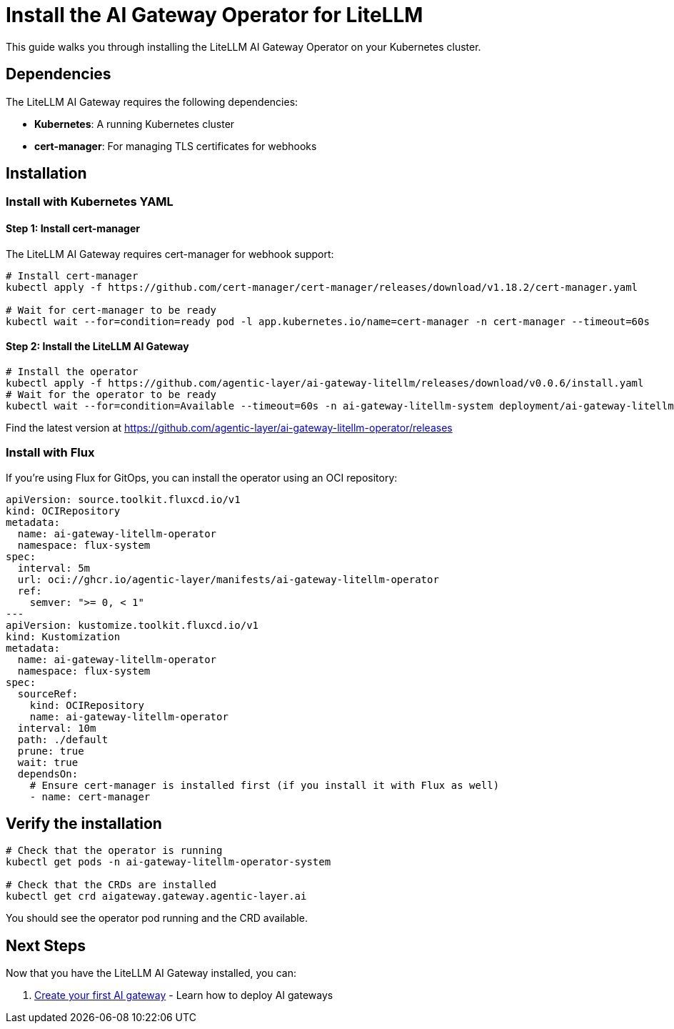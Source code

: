 = Install the AI Gateway Operator for LiteLLM

This guide walks you through installing the LiteLLM AI Gateway Operator on your Kubernetes cluster.

== Dependencies

The LiteLLM AI Gateway requires the following dependencies:

* **Kubernetes**: A running Kubernetes cluster
* **cert-manager**: For managing TLS certificates for webhooks

== Installation

=== Install with Kubernetes YAML

==== Step 1: Install cert-manager

The LiteLLM AI Gateway requires cert-manager for webhook support:

[source,bash]
----
# Install cert-manager
kubectl apply -f https://github.com/cert-manager/cert-manager/releases/download/v1.18.2/cert-manager.yaml

# Wait for cert-manager to be ready
kubectl wait --for=condition=ready pod -l app.kubernetes.io/name=cert-manager -n cert-manager --timeout=60s
----

==== Step 2: Install the LiteLLM AI Gateway

[source,bash]
----
# Install the operator
kubectl apply -f https://github.com/agentic-layer/ai-gateway-litellm/releases/download/v0.0.6/install.yaml
# Wait for the operator to be ready
kubectl wait --for=condition=Available --timeout=60s -n ai-gateway-litellm-system deployment/ai-gateway-litellm-controller-manager
----

Find the latest version at https://github.com/agentic-layer/ai-gateway-litellm-operator/releases

=== Install with Flux

If you're using Flux for GitOps, you can install the operator using an OCI repository:

[source,yaml]
----
apiVersion: source.toolkit.fluxcd.io/v1
kind: OCIRepository
metadata:
  name: ai-gateway-litellm-operator
  namespace: flux-system
spec:
  interval: 5m
  url: oci://ghcr.io/agentic-layer/manifests/ai-gateway-litellm-operator
  ref:
    semver: ">= 0, < 1"
---
apiVersion: kustomize.toolkit.fluxcd.io/v1
kind: Kustomization
metadata:
  name: ai-gateway-litellm-operator
  namespace: flux-system
spec:
  sourceRef:
    kind: OCIRepository
    name: ai-gateway-litellm-operator
  interval: 10m
  path: ./default
  prune: true
  wait: true
  dependsOn:
    # Ensure cert-manager is installed first (if you install it with Flux as well)
    - name: cert-manager
----

== Verify the installation

[source,bash]
----
# Check that the operator is running
kubectl get pods -n ai-gateway-litellm-operator-system

# Check that the CRDs are installed
kubectl get crd aigateway.gateway.agentic-layer.ai
----

You should see the operator pod running and the CRD available.

== Next Steps

Now that you have the LiteLLM AI Gateway installed, you can:

1. xref:gateway:how-to-guide.adoc[Create your first AI gateway] - Learn how to deploy AI gateways
